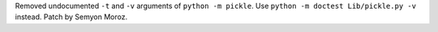 Removed undocumented ``-t`` and ``-v`` arguments of ``python -m pickle``.
Use ``python -m doctest Lib/pickle.py -v`` instead. Patch by Semyon Moroz.
